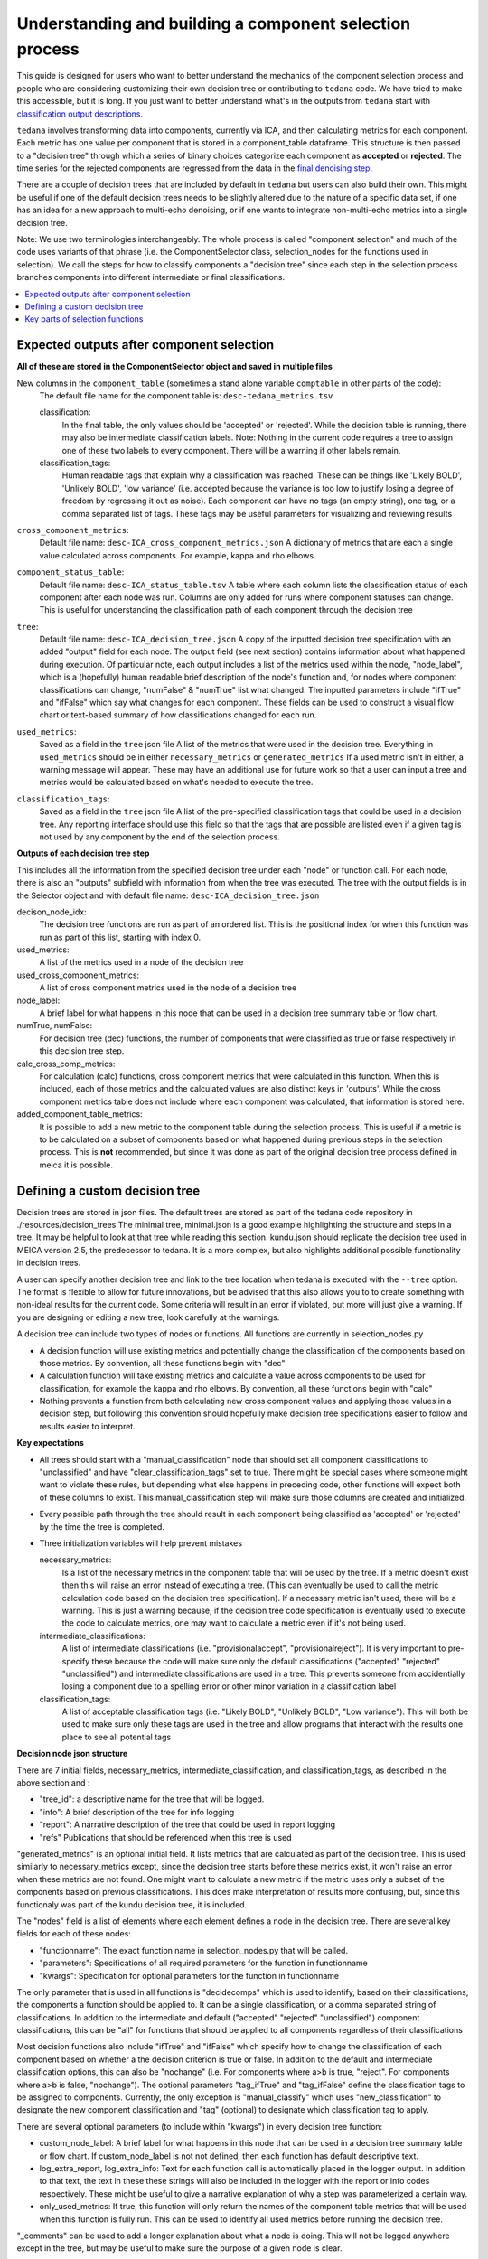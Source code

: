 ########################################################
Understanding and building a component selection process
########################################################

This guide is designed for users who want to better understand the mechanics
of the component selection process and people who are considering customizing
their own decision tree or contributing to ``tedana`` code. We have tried to
make this accessible, but it is long. If you just want to better understand
what's in the outputs from ``tedana`` start with
`classification output descriptions`_.

``tedana`` involves transforming data into components, currently via ICA, and then
calculating metrics for each component. Each metric has one value per component that
is stored in a component_table dataframe. This structure is then passed to a
"decision tree" through which a series of binary choices categorize each component
as **accepted** or **rejected**. The time series for the rejected components are
regressed from the data in the `final denoising step`_.

There are a couple of decision trees that are included by default in ``tedana`` but
users can also build their own. This might be useful if one of the default decision
trees needs to be slightly altered due to the nature of a specific data set, if one has
an idea for a new approach to multi-echo denoising, or if one wants to integrate
non-multi-echo metrics into a single decision tree.

Note: We use two terminologies interchangeably. The whole process is called "component
selection" and much of the code uses variants of that phrase (i.e. the ComponentSelector
class, selection_nodes for the functions used in selection). We call the steps for how
to classify components a "decision tree" since each step in the selection process
branches components into different intermediate or final classifications.

.. _classification output descriptions: classification output descriptions.html
.. _final denoising step: denoising.html

.. contents:: :local:

******************************************
Expected outputs after component selection
******************************************

**All of these are stored in the ComponentSelector object and saved in multiple files** 


New columns in the ``component_table`` (sometimes a stand alone variable ``comptable`` in other parts of the code):
    The default file name for the component table is: ``desc-tedana_metrics.tsv``

    classification:
        In the final table, the only values should be 'accepted' or 'rejected'.
        While the decision table is running, there may also be intermediate
        classification labels. Note: Nothing in the current code requires a tree to
        assign one of these two labels to every component. There will be a warning
        if other labels remain.

    classification_tags:
        Human readable tags that explain why a classification was reached. These can
        be things like 'Likely BOLD', 'Unlikely BOLD', 'low variance' (i.e. accepted
        because the variance is too low to justify losing a degree of freedom by
        regressing it out as noise).
        Each component can have no tags (an empty string), one tag, or a comma separated
        list of tags. These tags may be useful parameters for visualizing and reviewing results

``cross_component_metrics``:
    Default file name: ``desc-ICA_cross_component_metrics.json``
    A dictionary of metrics that are each a single value calculated across components. 
    For example, kappa and rho elbows. 

``component_status_table``:
    Default file name: ``desc-ICA_status_table.tsv``
    A table where each column lists the classification status of
    each component after each node was run. Columns are only added
    for runs where component statuses can change.
    This is useful for understanding the classification
    path of each component through the decision tree

``tree``:
    Default file name: ``desc-ICA_decision_tree.json``
    A copy of the inputted decision tree specification with an added "output" field
    for each node. The output field (see next section) contains information about what happened during
    execution. Of particular note, each output includes a list of the metrics
    used within the node, "node_label", which is a (hopefully) human readable brief
    description of the node's function and, for nodes where component classifications
    can change, "numFalse" & "numTrue" list what changed. The inputted parameters include
    "ifTrue" and "ifFalse" which say what changes for each component. These fields can be used
    to construct a visual flow chart or text-based summary of how classifications changed
    for each run.

``used_metrics``:
    Saved as a field in the  ``tree`` json file
    A list of the metrics that were used in the decision tree. Everything in
    ``used_metrics`` should be in either ``necessary_metrics`` or
    ``generated_metrics`` If a used metric isn't in either, a warning message
    will appear. These may have an additional use for future work so that a
    user can input a tree and metrics would be calculated based on what's
    needed to execute the tree.

``classification_tags``:
    Saved as a field in the ``tree`` json file
    A list of the pre-specified classification tags that could be used in a decision tree.
    Any reporting interface should use this field so that the tags that are possible are listed
    even if a given tag is not used by any component by the end of the selection process.

.. _saved in multiple files: output_file_descriptions.html

**Outputs of each decision tree step**

This includes all the information from the specified decision tree under each "node" or function
call. For each node, there is also an "outputs" subfield with information from when the tree
was executed. The tree with the output fields is in the Selector object and 
with default file name: ``desc-ICA_decision_tree.json``

decison_node_idx:
    The decision tree functions are run as part of an ordered list.
    This is the positional index for when this function was run
    as part of this list, starting with index 0.
    
used_metrics:
    A list of the metrics used in a node of the decision tree

used_cross_component_metrics:
    A list of cross component metrics used in the node of a decision tree

node_label:
    A brief label for what happens in this node that can be used in a decision
    tree summary table or flow chart.

numTrue, numFalse:
    For decision tree (dec) functions, the number of components that were classified
    as true or false respectively in this decision tree step.

calc_cross_comp_metrics:
    For calculation (calc) functions, cross component metrics that were
    calculated in this function. When this is included, each of those
    metrics and the calculated values are also distinct keys in 'outputs'.
    While the cross component metrics table does not include where each component
    was calculated, that information is stored here.

added_component_table_metrics:
    It is possible to add a new metric to the component table during the selection process.
    This is useful if a metric is to be calculated on a subset of components based on what
    happened during previous steps in the selection process. This is **not** recommended, but
    since it was done as part of the original decision tree process defined in meica
    it is possible.


*******************************
Defining a custom decision tree
*******************************

Decision trees are stored in json files. The default trees are stored as part of the tedana code repository in ./resources/decision_trees
The minimal tree, minimal.json is a good example highlighting the structure and steps in a tree. It may be helpful
to look at that tree while reading this section. kundu.json should replicate the decision tree used in MEICA version 2.5,
the predecessor to tedana. It is a more complex, but also highlights additional possible functionality in decision trees.

A user can specify another decision tree and link to the tree location when tedana is executed with the ``--tree`` option. The format is
flexible to allow for future innovations, but be advised that this also allows you to
to create something with non-ideal results for the current code. Some criteria will result in an error
if violated, but more will just give a warning. If you are designing or editing a new tree, look carefully at the warnings.

A decision tree can include two types of nodes or functions. All functions are currently in selection_nodes.py

- A decision function will use existing metrics and potentially change the classification of the components based on those metrics. By convention, all these functions begin with "dec"
- A calculation function will take existing metrics and calculate a value across components to be used for classification, for example the kappa and rho elbows. By convention, all these functions begin with "calc"
- Nothing prevents a function from both calculating new cross component values and applying those values in a decision step, but following this convention should hopefully make decision tree specifications easier to follow and results easier to interpret.

**Key expectations**

- All trees should start with a "manual_classification" node that should set all component classifications to "unclassified" and
  have "clear_classification_tags" set to true. There might be special cases where someone might want to violate these rules,
  but depending what else happens in preceding code, other functions will expect both of these columns to exist.
  This manual_classification step will make sure those columns are created and initialized.
- Every possible path through the tree should result in each component being classified as 'accepted' or 'rejected' by the time the tree is completed.
- Three initialization variables will help prevent mistakes
  
  necessary_metrics:
      Is a list of the necessary metrics in the component table that will be used by the tree. If a metric doesn't exist then this
      will raise an error instead of executing a tree. (This can eventually be used to call the metric calculation code based on
      the decision tree specification). If a necessary metric isn't used, there will be a warning. This is just a warning because,
      if the decision tree code specification is eventually used to execute the code to calculate metrics, one may want to calculate
      a metric even if it's not being used.

  intermediate_classifications:
      A list of intermediate classifications (i.e. "provisionalaccept", "provisionalreject"). It is very important to pre-specify these
      because the code will make sure only the default classifications ("accepted" "rejected" "unclassified") and intermediate classifications
      are used in a tree. This prevents someone from accidentially losing a component due to a spelling error or other minor variation in a
      classification label

  classification_tags:
      A list of acceptable classification tags (i.e. "Likely BOLD", "Unlikely BOLD", "Low variance"). This will both be used to make sure only
      these tags are used in the tree and allow programs that interact with the results one place to see all potential tags

**Decision node json structure**

There are 7 initial fields, necessary_metrics, intermediate_classification, and classification_tags, as described in the above section and :

- "tree_id": a descriptive name for the tree that will be logged.
- "info": A brief description of the tree for info logging
- "report": A narrative description of the tree that could be used in report logging
- "refs" Publications that should be referenced when this tree is used

"generated_metrics" is an optional initial field. It lists metrics that are calculated as part of the decision tree.
This is used similarly to necessary_metrics except, since the decision tree starts before these metrics exist, it
won't raise an error when these metrics are not found. One might want to calculate a new metric if the metric uses
only a subset of the components based on previous classifications. This does make interpretation of results more
confusing, but, since this functionaly was part of the kundu decision tree, it is included.

The "nodes" field is a list of elements where each element defines a node in the decision tree. There are several key fields for each of these nodes:

- "functionname": The exact function name in selection_nodes.py that will be called.
- "parameters": Specifications of all required parameters for the function in functionname
- "kwargs": Specification for optional parameters for the function in functionname

The only parameter that is used in all functions is "decidecomps" which is used to identify, based on their classifications,
the components a function should be applied to. It can be a single classification, or a comma separated string of classifications.
In addition to the intermediate and default ("accepted" "rejected" "unclassified") component classifications, this can be "all"
for functions that should be applied to all components regardless of their classifications

Most decision functions also include "ifTrue" and "ifFalse" which specify how to change the classification of each component
based on whether a the decision criterion is true or false. In addition to the default and intermediate classification options,
this can also be "nochange" (i.e. For components where a>b is true, "reject". For components where a>b is false, "nochange").
The optional parameters "tag_ifTrue" and "tag_ifFalse" define the classification tags to be assigned to components.
Currently, the only exception is "manual_classify" which uses "new_classification" to designate the new component classification
and "tag" (optional) to designate which classification tag to apply.

There are several optional parameters (to include within "kwargs") in every decision tree function:

- custom_node_label: A brief label for what happens in this node that can be used in a decision tree summary table or flow chart. If custom_node_label is not not defined, then each function has default descriptive text.
- log_extra_report, log_extra_info: Text for each function call is automatically placed in the logger output. In addition to that text, the text in these these strings will also be included in the logger with the report or info codes respectively. These might be useful to give a narrative explanation of why a step was parameterized a certain way.
- only_used_metrics: If true, this function will only return the names of the component table metrics that will be used when this function is fully run. This can be used to identify all used metrics before running the decision tree.

"_comments" can be used to add a longer explanation about what a node is doing. This will not be logged anywhere
except in the tree, but may be useful to make sure the purpose of a given node is clear.

********************************
Key parts of selection functions
********************************

There are several expectations for selection functions that are necessary for them to properly execute.
In selection_nodes.py, manual_classify, dec_left_op_right, and calc_kappa_rho_elbows_kundu are good
examples for how to meet these expectations.

Create a dictionary called "outputs" that includes key fields that should be recorded. 
The following line should be at the end of each function ``selector.nodes[selector.current_node_idx]["outputs"] = outputs`` 
Additional fields can be used to log function-specific information, but the following fields are common and may be used by other parts of the code:

- "decision_node_idx" (required): the ordered index for the current function in the decision tree.
- "node_label" (required): A decriptive label for what happens in the node.
- "numTrue" & "numFalse" (required for decision functions): For decision functions, the number of components labels true or false within the function call.
- "used_metrics" (required if a function uses metrics): The list of metrics used in the function. This can be hard coded, defined by input parameters, or empty.
- "used_cross_component_metrics" (required if a function uses cross component metrics): A list of cross component metrics used in the function. This can be hard coded, defined by input parameters, or empty.
- "calc_cross_comp_metrics" (required for calculation functions): A list of cross component metrics calculated within the function. The key-value pair for each calculated metric is also included in "outputs"

Before any data are touched in the function, there should be an ``if only_used_metrics:`` clause that returns ``used_metrics`` for the function call.
This will be useful to gather all metrics a tree will use without requiring a specific dataset.

Existing functions define ``function_name_idx = f"Step {selector.current_node_idx}: [text of function_name]`` This is used in logging and is cleaner to initialize near the top of each function.


Each function has code that creates a default node label in ``outputs["node_label"]``. The default node label
may be used in decision tree visualization so it should be relatively short. Within this section, if there is
a user-provided custom_node_label, that should be used instead.

Calculation nodes should check if the value they are calculating was already calculated and output a warning if the function overwrites an existing value

Code that adds the text log_extra_info and log_extra_report into the appropriate logs (if they are provided by the user)

After the above information is included, all functions will call ``selectcomps2use`` which returns the components with classifications included in ``decide_comps``
and then run ``confirm_metrics_exist`` which is an added check to make sure the metrics used by this function exist in the component table.

Nearly every function has a clause like:

.. code-block:: python

  if comps2use is None:
      log_decision_tree_step(function_name_idx, comps2use, decide_comps=decide_comps)
      outputs["numTrue"] = 0
      outputs["numFalse"] = 0
  else:

If there are no components with the classifications in ``decide_comps`` this logs that there's nothing for the function to be run on, else continue.

For decision functions the key variable is ``decision_boolean`` which should be a dataframe column which is True or False for the components in ``decide_comps``
based on the function's criteria. That column is an input to ``change_comptable_classifications`` which will update the component_table classifications,
update the classification history in component_status_table, and update the component classification_tags. Components not in ``decide_comps`` retain their
existing classifications and tags.
``change_comptable_classifications`` also returns and should assign values to ``outputs["numTrue"]`` and ``outputs["numFalse"]``.
These log how many components were identified as true or false within each function.

For calculation functions, the calculated values should be added as a value/key pair to both ``selector.cross_component_metrics`` and ``outputs``

``log_decision_tree_step`` puts the relevant info from the function call into the program's output log.

Every function should end.

.. code-block:: python

  selector.nodes[selector.current_node_idx]["outputs"] = outputs
  return selector

  functionname.__doc__ = (functionname.__doc__.format(**decision_docs))

This makes sure the outputs from the function are saved in the class structure and the class structure is returned.
The following line should include the function's name and is used to make sure repeated variable names are compiled correctly for the API documentation.

If you have made it this far, congratulations. 
If you follow these steps you'll be able to impress your colleagues, friends, and family by designing your very own decision tree functions.
